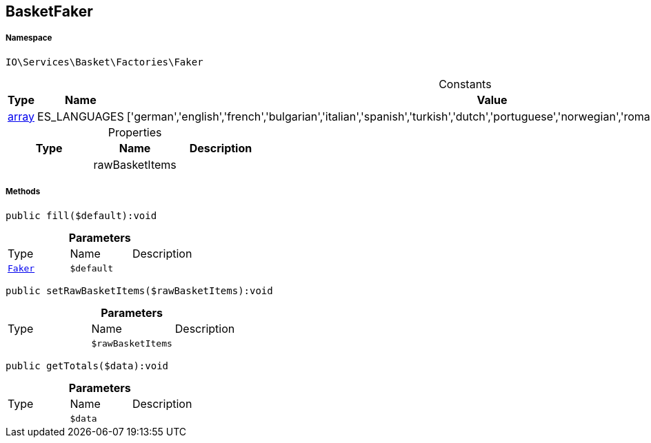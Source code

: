 :table-caption!:
:example-caption!:
:source-highlighter: prettify
:sectids!:
[[io__basketfaker]]
== BasketFaker





===== Namespace

`IO\Services\Basket\Factories\Faker`




.Constants
|===
|Type |Name |Value |Description

|link:http://php.net/array[array^]
    |ES_LANGUAGES
    |['german','english','french','bulgarian','italian','spanish','turkish','dutch','portuguese','norwegian','romanian','danish','swedish','czech','russian']
    |
|===


.Properties
|===
|Type |Name |Description

|
    |rawBasketItems
    |
|===


===== Methods

[source%nowrap, php]
----

public fill($default):void

----

    







.*Parameters*
|===
|Type |Name |Description
|        xref:Miscellaneous.adoc#miscellaneous_factories_faker[`Faker`]
a|`$default`
|
|===


[source%nowrap, php]
----

public setRawBasketItems($rawBasketItems):void

----

    







.*Parameters*
|===
|Type |Name |Description
|
a|`$rawBasketItems`
|
|===


[source%nowrap, php]
----

public getTotals($data):void

----

    







.*Parameters*
|===
|Type |Name |Description
|
a|`$data`
|
|===


